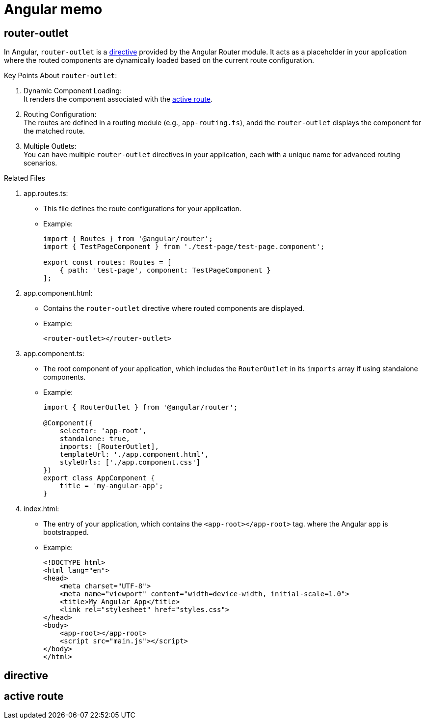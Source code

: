 = Angular memo

== router-outlet

In Angular, `router-outlet` is a link:directive[directive] provided by the Angular Router module.
It acts as a placeholder in your application
where the routed components are dynamically loaded based on the current route configuration.

Key Points About `router-outlet`:

. Dynamic Component Loading: +
It renders the component associated with the link:activeRoute[active route].
. Routing Configuration: +
The routes are defined in a routing module (e.g., `app-routing.ts`),
andd the `router-outlet` displays the component for the matched route.
. Multiple Outlets: +
You can have multiple `router-outlet` directives
in your application,
each with a unique name for advanced routing scenarios.

.Related Files
. app.routes.ts:
** This file defines the route configurations for your application.
** Example:
+
[source, typescript]
----
import { Routes } from '@angular/router';
import { TestPageComponent } from './test-page/test-page.component';

export const routes: Routes = [
    { path: 'test-page', component: TestPageComponent }
];
----
. app.component.html:
** Contains the `router-outlet` directive where routed components are displayed.
** Example:
+
[source, html]
----
<router-outlet></router-outlet>
----
. app.component.ts:
** The root component of your application,
which includes the `RouterOutlet` in its `imports` array
if using standalone components.
** Example:
+
[source, typescript]
----
import { RouterOutlet } from '@angular/router';

@Component({
    selector: 'app-root',
    standalone: true,
    imports: [RouterOutlet],
    templateUrl: './app.component.html',
    styleUrls: ['./app.component.css']
})
export class AppComponent {
    title = 'my-angular-app';
}
----
. index.html:
** The entry of your application, which contains the `<app-root></app-root>` tag.
where the Angular app is bootstrapped.
** Example:
+
[source, html]
----
<!DOCTYPE html>
<html lang="en">
<head>
    <meta charset="UTF-8">
    <meta name="viewport" content="width=device-width, initial-scale=1.0">
    <title>My Angular App</title>
    <link rel="stylesheet" href="styles.css">
</head>
<body>
    <app-root></app-root>
    <script src="main.js"></script>
</body>
</html>
----


[reftext = "directive"]
== directive

[reftext = "activeRoute"]
== active route